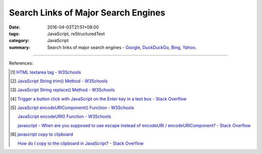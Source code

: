 Search Links of Major Search Engines
####################################

:date: 2016-04-03T21:51+08:00
:tags: JavaScript, reStructuredText
:category: JavaScript
:summary: Search links of major search engines - Google_, DuckDuckGo_, Bing_,
          Yahoo_.


.. raw:: html

   <input type="text" id="search" tabindex="1" placeholder="Input Search String">
   <button type="button" id="getlinks">Get Links</button><br>
   <hr>
   <div id="searchlinks"></div>
   <hr>
   <textarea id="links" rows="5" cols="80"></textarea><br>
   <button type="button" id="copy" tabindex="2">Copy textarea to clipboard</button>


.. raw:: html

  <script>
    var inputElm = document.getElementById("search");
    var buttonElm = document.getElementById("getlinks");
    var divElm = document.getElementById("searchlinks");
    var textareaElm = document.getElementById("links");
    var copyElm = document.getElementById("copy");
    inputElm.onkeyup = function(event) {
      if (event.keyCode == 13) {
        processSearchInput();
      }
    }
    buttonElm.onclick = function(event) { processSearchInput(); }
    copyElm.onclick = function(event) {
      textareaElm.select();
      var isSuccessful = document.execCommand('copy');
      if (isSuccessful) {
        textareaElm.value = "Copy OK";
      } else {
        textareaElm.value = "Copy Fail";
      }
    }

    function processSearchInput() {
      var search_string = inputElm.value.trim().replace(/\s+/g, " ");
      var qstring = encodeURI(inputElm.value.trim().replace(/\s+/g, "+"));

      textareaElm.value = ".. [1] `TERM - Google search <GOOG>`_\n       `TERM - DuckDuckGo search <DUCK>`_\n       `TERM - Bing search <BING>`_\n       `TERM - Yahoo search <YAHOO>`_\n".replace("GOOG", GoogleURL(qstring)).replace("DUCK", DuckDuckGoURL(qstring)).replace("BING", BingURL(qstring)).replace("YAHOO", YahooURL(qstring)).replace(/TERM/g, search_string);

      divElm.innerHTML = '<a target="_blank" href="GOOG">TERM - Google Search</a><br><a target="_blank" href="DUCK">TERM - DuckDuckGo Search</a><br><a target="_blank" href="BING">TERM - Bing Search</a><br><a target="_blank" href="YAHOO">TERM - Yahoo Search</a><br>'.replace("GOOG", GoogleURL(qstring)).replace("DUCK", DuckDuckGoURL(qstring)).replace("BING", BingURL(qstring)).replace("YAHOO", YahooURL(qstring)).replace(/TERM/g, search_string);
    }

    function GoogleURL(qstring) {
      return "https://www.google.com/search?q=" + qstring;
    }
    function BingURL(qstring) {
      return "https://www.bing.com/search?q=" + qstring;
    }
    function YahooURL(qstring) {
      return "https://search.yahoo.com/search?p=" + qstring;
    }
    function DuckDuckGoURL(qstring) {
      return "https://duckduckgo.com/?q=" + qstring;
    }
  </script>

----

References:

.. [1] `HTML textarea tag - W3Schools <http://www.w3schools.com/tags/tag_textarea.asp>`_

.. [2] `JavaScript String trim() Method - W3Schools <http://www.w3schools.com/jsref/jsref_trim_string.asp>`_

.. [3] `JavaScript String replace() Method - W3Schools <http://www.w3schools.com/jsref/jsref_replace.asp>`_

.. [4] `Trigger a button click with JavaScript on the Enter key in a text box - Stack Overflow <http://stackoverflow.com/questions/155188/trigger-a-button-click-with-javascript-on-the-enter-key-in-a-text-box>`_

.. [5] `JavaScript encodeURIComponent() Function - W3Schools <http://www.w3schools.com/jsref/jsref_encodeuricomponent.asp>`_

       `JavaScript encodeURI() Function - W3Schools <http://www.w3schools.com/jsref/jsref_encodeuri.asp>`_

       `javascript - When are you supposed to use escape instead of encodeURI / encodeURIComponent? - Stack Overflow <http://stackoverflow.com/questions/75980/when-are-you-supposed-to-use-escape-instead-of-encodeuri-encodeuricomponent>`_

.. [6] `javascript copy to clipboard <https://www.google.com/search?q=javascript+copy+to+clipboard>`_

       `How do I copy to the clipboard in JavaScript? - Stack Overflow <http://stackoverflow.com/questions/400212/how-do-i-copy-to-the-clipboard-in-javascript>`_

.. _Google: https://www.google.com/
.. _DuckDuckGo: https://duckduckgo.com/
.. _Bing: https://www.bing.com/
.. _Yahoo: https://search.yahoo.com/
